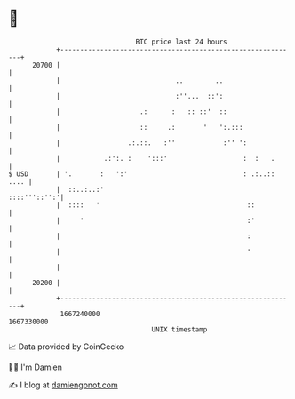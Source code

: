 * 👋

#+begin_example
                                   BTC price last 24 hours                    
               +------------------------------------------------------------+ 
         20700 |                                                            | 
               |                             ..        ..                   | 
               |                             :''...  ::':                   | 
               |                    .:      :   :: ::'  ::                  | 
               |                    ::     .:       '   ':.:::              | 
               |                 .:.::.   :''            :'' ':             | 
               |           .:':. :    ':::'                   :  :   .      | 
   $ USD       | '.       :   ':'                             : .:..:: .... | 
               |  ::..:..:'                                    ::::'''::'':'| 
               |  ::::   '                                     ::           | 
               |     '                                         :'           | 
               |                                               :            | 
               |                                               '            | 
               |                                                            | 
         20200 |                                                            | 
               +------------------------------------------------------------+ 
                1667240000                                        1667330000  
                                       UNIX timestamp                         
#+end_example
📈 Data provided by CoinGecko

🧑‍💻 I'm Damien

✍️ I blog at [[https://www.damiengonot.com][damiengonot.com]]

